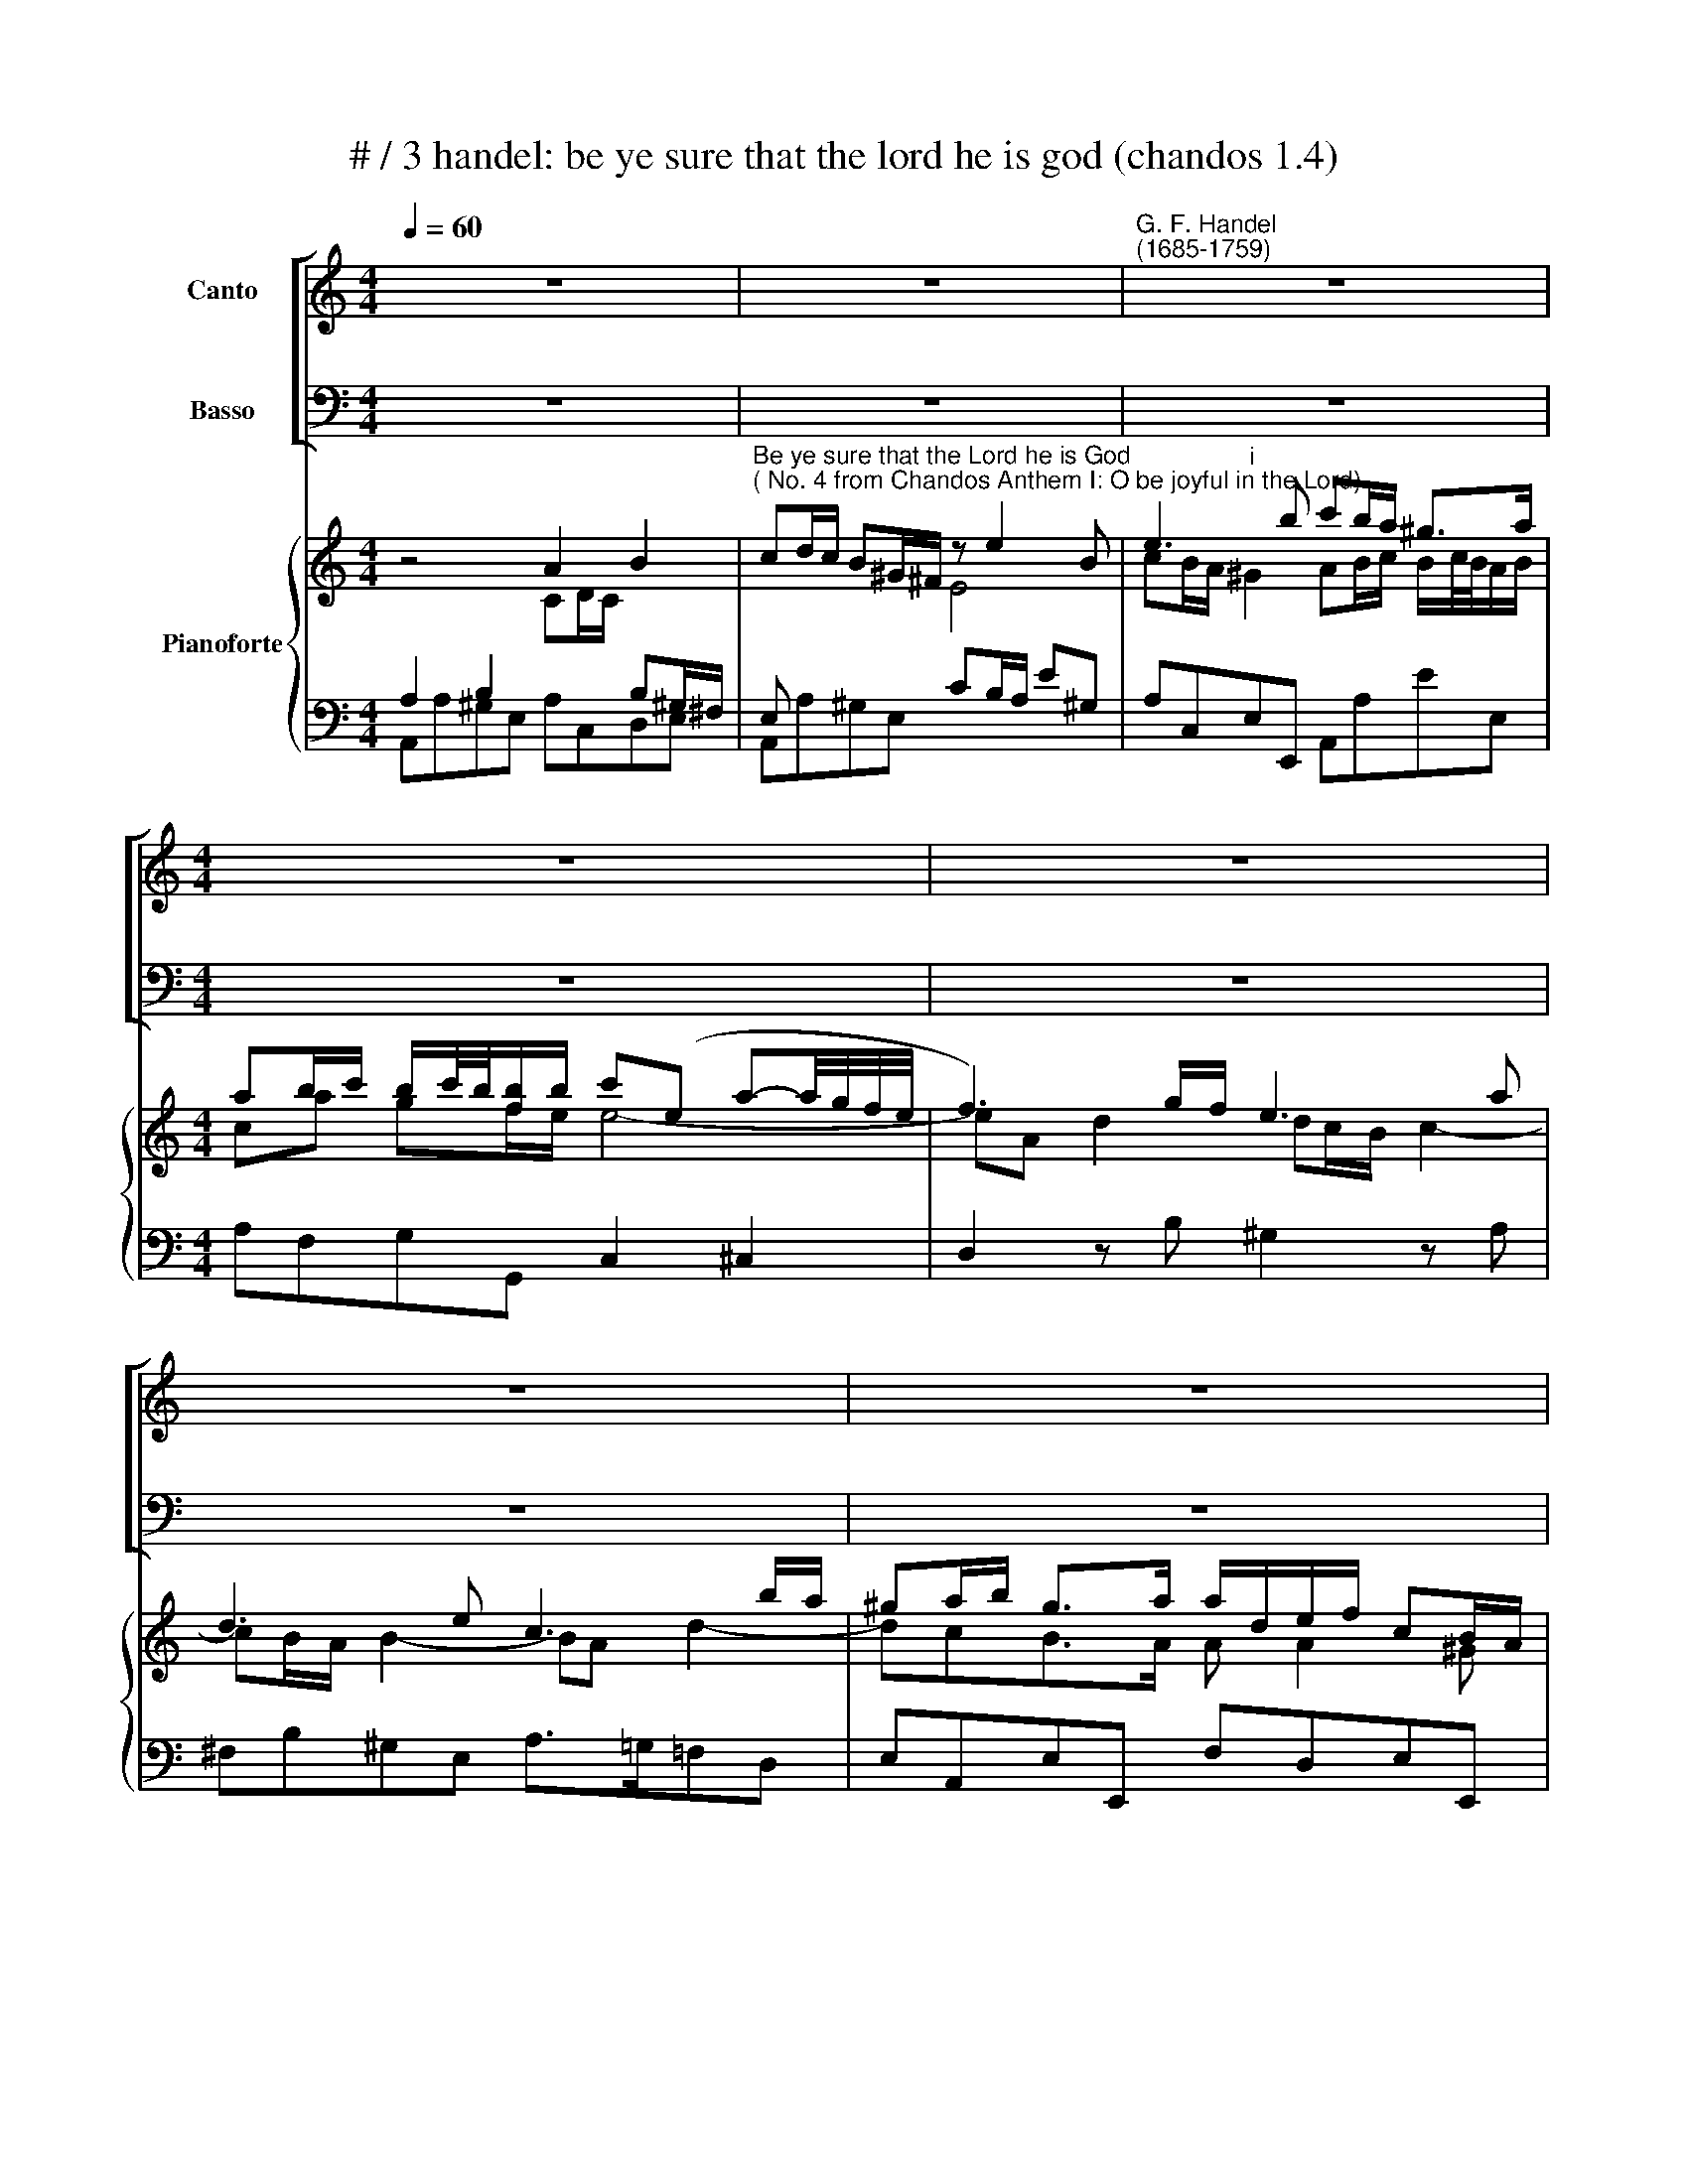 X:1
T:# / 3 handel: be ye sure that the lord he is god (chandos 1.4)
%%score [ 1 2 ] { ( 3 4 7 ) | ( 5 6 ) }
L:1/8
Q:1/4=60
M:4/4
K:C
V:1 treble nm="Canto"
V:2 bass nm="Basso"
V:3 treble nm="Pianoforte"
V:4 treble 
V:7 treble 
V:5 bass 
V:6 bass 
V:1
 z8 | z8 |"^G. F. Handel""^(1685-1759)" z8 |[M:4/4] z8 | z8 | z8 | z8 | A2 B2 cd/c/ B^G/^F/ | %8
w: |||||||Be ye sure that the Lord he is|
w: ||||||||
 E4 z4 | A2 B2 cd/c/ B^G/^F/ | E4 z4 | e3 B c2 ^G>G | AB/c/ B/c/4B/4A/B/ cB/A/ G/ A/ G/ F/ | %13
w: God,|be ye ,~sure that the Lord he is|God,|it is he that has|made * * * * * * * * * * * * * *|
w: |||||
 ECEF G2 Gc | BG z2 z2 Gc | BGE^F G2 GA | B>A G^F/E/ ^DD z E | ^F2 GG A2 z B | c2 BB e3 d/c/ | %19
w: * us, it is he that has|made us, that has|made us, it is he that has|made * * * * * us, and|not we our- selves, and|not we our- selves, * *|
w: ||||||
 B3 c (G2 ^F>)E | E4 z4 | z8 | z8 | z8 | z4 z ef^c | dA _B4 A2 | A2 dE E4 | D4 z Bc^G | %28
w: * not we * our-|||||we are his|peo- ple and the|sheep of his pas-|ture, we are his|
w: |\-selves;||||||||
 A4- A^G AB | E2 dd d4 | z2 Be c2 BA | ^G2 AB E2 A2 | Bc/B/ cA ^G4 | A4 z4 | z8 | z8 | z8 | z8 | %38
w: peo- * ple and the|sheep, and the sheep,|and the sheep of his|pas- * * * *|~\-~ * * * * *|ture.|||||
w: ||||||||||
 z8 |] %39
w: |
w: |
V:2
 z8 | z8 | z8 |[M:4/4] z8 | z8 | z8 | z8 | z4 A,2 B,2 | CD/C/ B,^G,/^F,/ E,4- | E,2 z2 A,2 B,2 | %10
w: |||||||Be ye|sure that the Lord he is God,|* be ye|
 CD/C/ B,^G,/^F,/ E,4 | z4 E3 B, | C2 ^G,>G, A,B,/C/ B,/C/4B,/4A,/B,/ | %13
w: sure that the Lord he is God,|it is|he that has made * * * * * * *|
 CB,/A,/ G,/A,/G,/F,/ E,C,E,F, | G,2 G,C B,G, z2 | z2 G,C B,G,E,^F, | G,2 G,A, B,>A,G,^F,/E,/ | %17
w: * * * * * * * * us, it is|he that has made us,|that has made us, it is|he that has made * * * *|
 ^D,D, z E, ^F,2 G,G, | A,2 z B, C2 B,A, | ^DE/D/ EA, B,2 B,,2 | E,4 z4 | z8 | z8 | z8 | %24
w: * us, and not we our-|selves, and not we our-|selves * * * not we our-|\-selves;||||
 z B,C^G, A,3 A, | A,2 G,2 ^C2 CA, | D2 _B,G, A,4 | D,4 z4 | z B,CA, E3 D | C2 B,A, ^G,2 A,B, | %30
w: we are his peo- ple|and the sheep of his|pas- * * *|ture,|we are his peo- ple|and the * sheep of his|
 E,8- | E,2 ED C2 B,A, | ^G,E,A,D, E,4 | A,,4 z4 | z8 | z8 | z8 | z8 | z8 |] %39
w: pas-|||ture.||||||
V:3
 z4 A2 B2 | %1
"^Be ye sure that the Lord he is God""^( No. 4 from Chandos Anthem I: O be joyful in the Lord)" cd/c/ B^G/^F/ z e2 B | %2
 e3 b c'b/a/ ^g>a |[M:4/4] ab/c'/ b/c'/4b/4[fb]/b/ c'(e a-a/4g/4f/4e/4 | f3) g/f/ e3 a | %5
 d3 e c3 b/a/ | ^ga/b/ g>a a/d/e/f/ cB/A/ | A4 z4 | z4 A2 B2 | x x/ B^G/^F/ x/ E4 | e3 B e'3 b | %11
 c'b/a/ ^ga/b/ [ea]b/c'/ be | e4 z C z2 | z c g4 g2- | g2 gf/e/ d2 z2 | %15
 z2 [EG][C^Fc] [DB]2 [EG][CFA] | [GB]2 z2 z2 b2- | bb z a/g/ [^d^f]2 e2 | z cB[GB] [GA]4 | %19
 [^D^FA]2 [EG]4 [DF]2 | z4 e2 .^f2 | ga/g/ ^f^d/^c/ B2 bf | g^f/e/ b2- be a2- | abg^f g2 Tf>e | %24
 e4 z EF^C | z2 _B4 A2 | z4 z EF^C | z ef^c d3 d | !courtesy!=c4 B4 | E2 DC B,2 z2 | z2 e4 dc | %31
 z2 e2- e2 dc | Bc/B/ cA z2 [Bd^g]2 |!f! [Aca]2 b2 c'd'/c'/ b^g/^f/ | e2 d3 c/B/ cA | %35
 f3 g/f/ e3 a | d3 e c3 B/A/ | dc/B/ B^g/a/ a/d/e/f/ [Ac][^GB]/A/ | A8 |] %39
V:4
 z4 CD/C/ x2 | x4 E4 | cB/A/"^i" ^G2 AB/c/ B/c/4B/4A/B/ |[M:4/4] ca gf/e/ e4- | eA d2 dc/B/ c2- | %5
 cB/A/ B2- BA d2- | dcB>A A A2 ^G | A4 z4 | z4 CD/C/ x2 | cd/c/ x2 x4 | x4 c'b/a/ ^g>g | e2 B2 x4 | %12
 x4 z x !courtesy!=G2- | G4 G2- GF/E/ | D2 z2 z4 | x4 x4 | D2 B2- B B2 a/g/ | ^f2 B2 A2 B2 | %18
 E3 E E4 | x4 x4 | E2 ^F2 GA/G/ F^D/^C/ | x z B^F GF/E/ ^d>d | e!courtesy!=d/c/ Bc/d/ c3 B/A/ | %23
 ^dB e4 d2 | x4 A,4 | D2 z2 ^C2 z2 | x4 x4 | x4 x4 | z ^GA^F x4 | z8 | x4 x4 | B2 cd E2 z2 | %32
 x4 x4 | x2 e4 ed | eE^GB e4- | [Ae]A d2- dc/B/ c2- | cB/A/ B2- BA d2- | ^GA GB AA EE | C8 |] %39
V:5
 A,2 B,2 x2 B,^G,/^F,/ | E, x x2 CB,/A,/ E^G, | A,C,E,E,, A,,A,EE, |[M:4/4] A,F,G,G,, C,2 ^C,2 | %4
 D,2 z B, ^G,2 z A, | ^F,B,^G,E, A,>=G,=F,D, | E,A,,E,E,, F,D,E,E,, | A,,A,^G,E, A,C,D,E, | %8
 A,2 B,2 x2 B,^G,/^F,/ | E,2 x2 A,C,E,D, | C,A,^G,E, A,,C,E,E,, | A,,A,E,D, C,B,,/A,,/ E,E,, | %12
 A,,A,^G,E, A,,A,B,=G, | CB,/A,/G,F, E,C,E,F, | G,F,E,C, G,F,E,C, | G,B,,C,A,, G,,B,,C,A,, | %16
 G,,D,G,A, B,>A, G,^F,/E,/ | ^D,2 E,2 ^F,2 G,2 | A,2 B,2 C2 B,A, | B,2 E,2 B,,4 | %20
 E,G,B,^D, E,G,A,[B,,B,] | B, x x2 EG,B,B,, | E,2 ^G,E, A,3 C | B,G,CA, B,A,B,B,, | %24
 E,2 z E, F,^C,D,A,, | A,2 G,2 E,2 z2 | F,,2 G,,2 A,,4 | D3 G, B,3 ^G, | A,B,CA, E3 !courtesy!=D | %29
 C2 B,A, ^G,2 z2 | E,8- | E,8 | E,3 D, E,2 E,,2 | A,,A,^G,E, A,2 B,2 | CD/C/ DE E,^G,A,C | %35
 D,2 z B, ^G,2 z A, | x2 E2- E2 x2 | E,A,,E,E,, F,D,E,E,, | A,,8 |] %39
V:6
 A,,A,^G,E, A,C,D,E, | A,,A,^G,E, x4 | x4 x4 |[M:4/4] x8 | x8 | x8 | x8 | x8 | %8
 A,,C,E,^G, A,,C,E,D, | C,A,,E,^G, x4 | x4 x4 | x4 x4 | x8 | x8 | x8 | x8 | x8 | x8 | x8 | x8 | %20
 x4 x4 | E,E^DB, x4 | x4 x4 | x4 x4 | x2 x2 x4 | _B,,4 A,,3 G,, | x4 x4 | D,3 E, F,3 E, | %28
 ^D,4 E,4 | E,8 | x4 x4 | z4 C2 B,A, | ^G,2 A,F, x4 | x4 x4 | x2 B,^G,/^F,/ x4 | x4 x4 | %36
 ^F,[B,^F]^G,E, A,>=G,=F,D, | x4 x4 | A,,,8 |] %39
V:7
 x8 | x8 | x8 |[M:4/4] x8 | x8 | x8 | x8 | x8 | x8 | x8 | x8 | x8 | x8 | x8 | x8 | x8 | x8 | x8 | %18
 x8 | x8 | x8 | x8 | x8 | x8 | x8 | x8 | x8 | x8 | x8 | x8 | x8 | x8 | x8 | x8 | x4 ^G2 E(A | %35
 x4) x4 | x4 x2 AF | x4 x4 | x4 x4 |] %39

